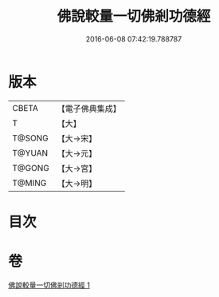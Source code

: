 #+TITLE: 佛說較量一切佛剎功德經 
#+DATE: 2016-06-08 07:42:19.788787

* 版本
 |     CBETA|【電子佛典集成】|
 |         T|【大】     |
 |    T@SONG|【大→宋】   |
 |    T@YUAN|【大→元】   |
 |    T@GONG|【大→宮】   |
 |    T@MING|【大→明】   |

* 目次

* 卷
[[file:KR6e0038_001.txt][佛說較量一切佛剎功德經 1]]

